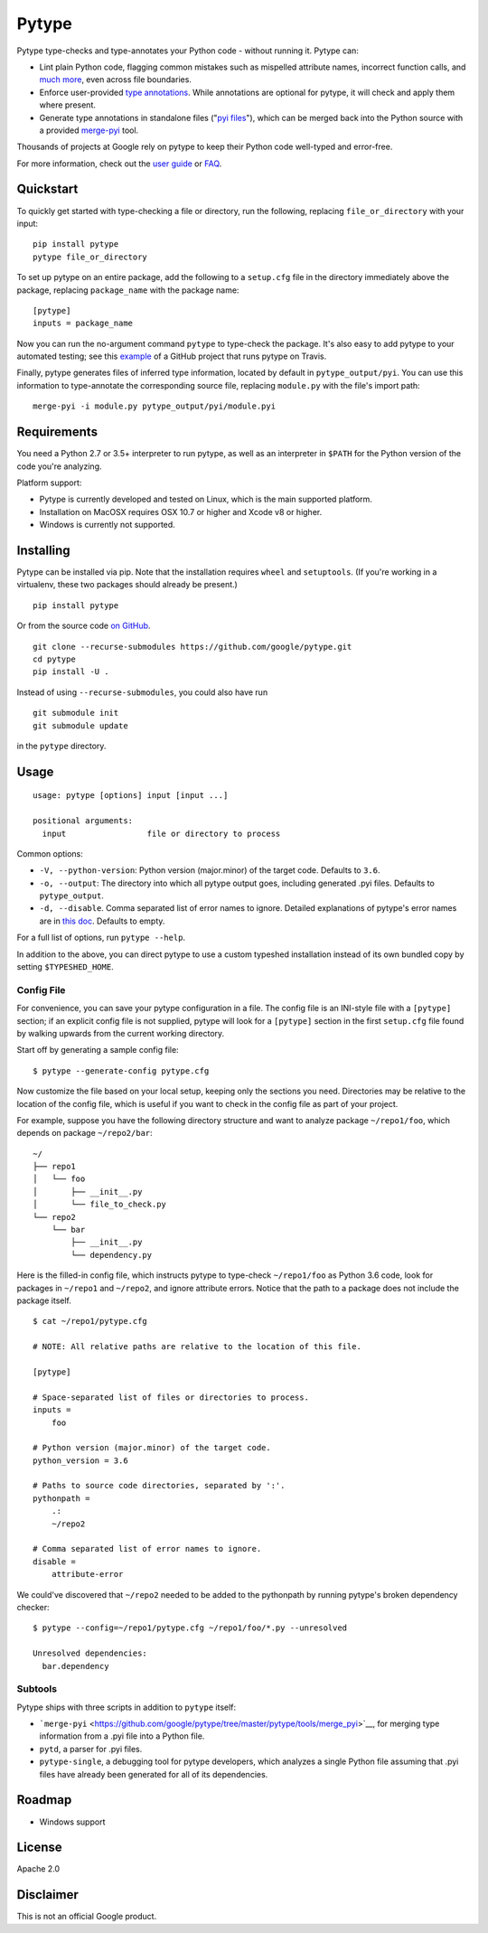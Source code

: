 Pytype
======

Pytype type-checks and type-annotates your Python code - without running
it. Pytype can:

-  Lint plain Python code, flagging common mistakes such as mispelled
   attribute names, incorrect function calls, and `much
   more <docs/errors.md>`__, even across file boundaries.
-  Enforce user-provided `type
   annotations <https://www.python.org/dev/peps/pep-0484>`__. While
   annotations are optional for pytype, it will check and apply them
   where present.
-  Generate type annotations in standalone files ("`pyi
   files <docs/user_guide.md#pyi-stub-files>`__"), which can be merged
   back into the Python source with a provided
   `merge-pyi <https://github.com/google/pytype/tree/master/pytype/tools/merge_pyi>`__
   tool.

Thousands of projects at Google rely on pytype to keep their Python code
well-typed and error-free.

For more information, check out the `user guide <docs/user_guide.md>`__
or `FAQ <docs/faq.md>`__.

Quickstart
----------

To quickly get started with type-checking a file or directory, run the
following, replacing ``file_or_directory`` with your input:

::

    pip install pytype
    pytype file_or_directory

To set up pytype on an entire package, add the following to a
``setup.cfg`` file in the directory immediately above the package,
replacing ``package_name`` with the package name:

::

    [pytype]
    inputs = package_name

Now you can run the no-argument command ``pytype`` to type-check the
package. It's also easy to add pytype to your automated testing; see
this
`example <https://github.com/google/importlab/blob/master/.travis.yml>`__
of a GitHub project that runs pytype on Travis.

Finally, pytype generates files of inferred type information, located by
default in ``pytype_output/pyi``. You can use this information to
type-annotate the corresponding source file, replacing ``module.py``
with the file's import path:

::

    merge-pyi -i module.py pytype_output/pyi/module.pyi

Requirements
------------

You need a Python 2.7 or 3.5+ interpreter to run pytype, as well as an
interpreter in ``$PATH`` for the Python version of the code you're
analyzing.

Platform support:

-  Pytype is currently developed and tested on Linux, which is the main
   supported platform.
-  Installation on MacOSX requires OSX 10.7 or higher and Xcode v8 or
   higher.
-  Windows is currently not supported.

Installing
----------

Pytype can be installed via pip. Note that the installation requires
``wheel`` and ``setuptools``. (If you're working in a virtualenv, these
two packages should already be present.)

::

    pip install pytype

Or from the source code `on
GitHub <https://github.com/google/pytype/>`__.

::

    git clone --recurse-submodules https://github.com/google/pytype.git
    cd pytype
    pip install -U .

Instead of using ``--recurse-submodules``, you could also have run

::

    git submodule init
    git submodule update

in the ``pytype`` directory.

Usage
-----

::

    usage: pytype [options] input [input ...]

    positional arguments:
      input                 file or directory to process

Common options:

-  ``-V, --python-version``: Python version (major.minor) of the target
   code. Defaults to ``3.6``.
-  ``-o, --output``: The directory into which all pytype output goes,
   including generated .pyi files. Defaults to ``pytype_output``.
-  ``-d, --disable``. Comma separated list of error names to ignore.
   Detailed explanations of pytype's error names are in `this
   doc <docs/errors.md>`__. Defaults to empty.

For a full list of options, run ``pytype --help``.

In addition to the above, you can direct pytype to use a custom typeshed
installation instead of its own bundled copy by setting
``$TYPESHED_HOME``.

Config File
~~~~~~~~~~~

For convenience, you can save your pytype configuration in a file. The
config file is an INI-style file with a ``[pytype]`` section; if an
explicit config file is not supplied, pytype will look for a
``[pytype]`` section in the first ``setup.cfg`` file found by walking
upwards from the current working directory.

Start off by generating a sample config file:

::

    $ pytype --generate-config pytype.cfg

Now customize the file based on your local setup, keeping only the
sections you need. Directories may be relative to the location of the
config file, which is useful if you want to check in the config file as
part of your project.

For example, suppose you have the following directory structure and want
to analyze package ``~/repo1/foo``, which depends on package
``~/repo2/bar``:

::

    ~/
    ├── repo1
    │   └── foo
    │       ├── __init__.py
    │       └── file_to_check.py
    └── repo2
        └── bar
            ├── __init__.py
            └── dependency.py

Here is the filled-in config file, which instructs pytype to type-check
``~/repo1/foo`` as Python 3.6 code, look for packages in ``~/repo1`` and
``~/repo2``, and ignore attribute errors. Notice that the path to a
package does not include the package itself.

::

    $ cat ~/repo1/pytype.cfg

    # NOTE: All relative paths are relative to the location of this file.

    [pytype]

    # Space-separated list of files or directories to process.
    inputs =
        foo

    # Python version (major.minor) of the target code.
    python_version = 3.6

    # Paths to source code directories, separated by ':'.
    pythonpath =
        .:
        ~/repo2

    # Comma separated list of error names to ignore.
    disable =
        attribute-error

We could've discovered that ``~/repo2`` needed to be added to the
pythonpath by running pytype's broken dependency checker:

::

    $ pytype --config=~/repo1/pytype.cfg ~/repo1/foo/*.py --unresolved

    Unresolved dependencies:
      bar.dependency

Subtools
~~~~~~~~

Pytype ships with three scripts in addition to ``pytype`` itself:

-  ```merge-pyi`` <https://github.com/google/pytype/tree/master/pytype/tools/merge_pyi>`__,
   for merging type information from a .pyi file into a Python file.
-  ``pytd``, a parser for .pyi files.
-  ``pytype-single``, a debugging tool for pytype developers, which
   analyzes a single Python file assuming that .pyi files have already
   been generated for all of its dependencies.

Roadmap
-------

-  Windows support

License
-------

Apache 2.0

Disclaimer
----------

This is not an official Google product.
